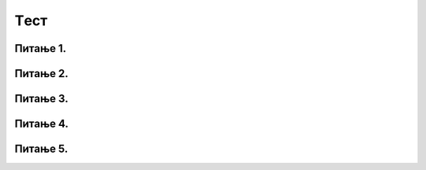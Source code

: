 Tест
====

Питање 1.
~~~~~~~~~

.. mchoice:: grananje2
    :answer_a: Да 
    :feedback_a: Тачно
    :answer_b: Не
    :feedback_b: Нетачно    
    :correct: ['b']

    Написана је наредба `if` :
  
    .. code-block:: python
    
      from karel import *
      if mozeNapred():
        napred()
      else:
        levo()

    Да ли је ова наредба написана у складу са правилима програмског језика Пајтон? Изабери тачан одговор:

Питање 2.
~~~~~~~~~

.. mchoice:: grananje1
    :multiple_answers:
    :answer_a: 1 
    :feedback_a: Тачно
    :answer_b: 2 
    :feedback_b: Нетачно    
    :answer_c: 3        
    :feedback_c: Тачно
    :answer_d: 4
    :feedback_d: Нетачно    
    :correct: ['a']
    
    Извршавањем којих од наредних програма ће робот ако може да пређе на наредно поље покупити лоптицу са тог поља (подразумева се да је на сваком пољу лоптица)?
    Изабери тачан одговор:
    
    (1)
    
    .. code-block:: python
    
      from karel import *
      if mozeNapred():
        napred()
        uzmi()

    (2)        
  
    .. code-block:: python
    
      from karel import *
      if mozeNapred():
        napred()
      uzmi()

    (3)
  
    .. code-block:: python
    
      from karel import *
      if mozeNapred()
        napred()
        uzmi()

    (4)
  
    .. code-block:: python
    
      from karel import *
      if mozeNapred():
      napred()
        uzmi()


Питање 3.
~~~~~~~~~

.. mchoice:: grananje3
    :multiple_answers:
    :answer_a: Ако постоје лоптице на пољу, робот ће узети све, у супротном ће оставити једну.    
    :feedback_a: Нетачно
    :answer_b: Ако постоје лоптице на пољу, робот ће узети једну, у супротном ће оставити једну.    
    :feedback_b: Тачно
    :answer_c: Ако постоје лоптице на пољу, робот ће узети једну.    
    :feedback_c: Нетачно
    :answer_d: Ако нема лоптица на пољу, робот ће узети једну.    
    :feedback_d: Нетачно
    :correct: ['b']

    Дата је наредба `if` :

    .. code-block:: python
    
      from karel import *
      if ima_loptica_na_polju():
          uzmi()    
      else:
          ostavi()

    Шта је резултат извршавања следеће наредбе? Изабери тачан одговор.


Питање 4.
~~~~~~~~~

.. mchoice:: grananje
    :multiple_answers:
    :answer_a: 1
    :feedback_a: Нетачно
    :answer_b: 2
    :feedback_b: Тачно
    :answer_c: 3
    :feedback_c: Нетачно
    :answer_d: 4
    :feedback_d: Нетачно
    :answer_e: 5
    :feedback_e: Нетачно
    :correct: ['c']

    Извршавањем којег од наредних делова кода ће робот прво извршити проверу да ли има бар једну лоптицу код себе, а затим оставити једну лоптицу на пољу на ком се налази?
      
    (1)
    
    .. code-block:: python

      ima_loptica_kod_sebe()
        ostavi()
      
    (2)
    
    .. code-block:: python

      if (ima_loptica_kod_sebe()):
      ostavi()    
          
    (3)
    
    .. code-block:: python

      if (ima_loptica_kod_sebe()):
            ostavi()  
      
    (4)
    
    .. code-block:: python

      while (ima_loptica_kod_sebe()):
            ostavi()  
      
    (5)
    
    .. code-block:: python

       if (broj_loptica_kod_sebe()):
            ostavi()   
    
Питање 5.
~~~~~~~~~

.. mchoice:: grananje5
    :answer_a: 1
    :feedback_a: Нетачно
    :answer_b: 2
    :feedback_b: Нетачно
    :answer_c: 3
    :feedback_c: Tачно
    :answer_d: 4
    :feedback_d: Нетачно
    :answer_e: 5
    :feedback_e: Нетачно
    :correct: ['c']

    Извршавањем којег од наредних делова кода ће робот прво извршити проверу да ли има бар једну лоптицу на пољу на коме се налази, а затим узети једну лоптицу?
      
    (1)
    
    .. code-block:: python

      ima_loptica_kod_sebe():
        uzmi()
      
    (2)
    
    .. code-block:: python

      if (ima_loptica_na_polju()):
        ostavi()    
          
    (3)
    
    .. code-block:: python

      if (ima_loptica_na_polju()):
            uzmi()  
      
    (4)
    
    .. code-block:: python

      while (ima_loptica_na_polju()):
            ostavi()  
      
    (5)
    
    .. code-block:: python

       if (broj_loptica_kod_sebe()):
            uzmi()   
